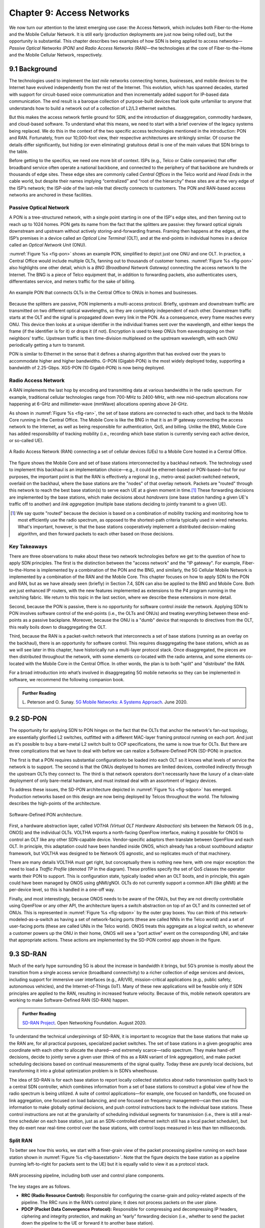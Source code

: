 Chapter 9:  Access Networks
===========================

We now turn our attention to the latest emerging use case: the Access
Network, which includes both Fiber-to-the-Home and the Mobile Cellular
Network. It is still early (production deployments are just now being
rolled out), but the opportunity is substantial. This chapter
describes two examples of how SDN is being applied to access
networks—*Passive Optical Networks (PON)* and *Radio Access Networks
(RAN)*—the technologies at the core of Fiber-to-the-Home and the
Mobile Cellular Network, respectively.


9.1 Background
-------------------

The technologies used to implement the *last mile* networks connecting
homes, businesses, and mobile devices to the Internet have evolved
independently from the rest of the Internet. This evolution, which has
spanned decades, started with support for circuit-based voice
communication and then incrementally added support for IP-based data
communication.  The end result is a baroque collection of
purpose-built devices that look quite unfamiliar to anyone that
understands how to build a network out of a collection of L2/L3
ethernet switches.

But this makes the access network fertile ground for SDN, and the
introduction of disaggregation, commodity hardware, and cloud-based
software. To understand what this means, we need to start with a brief
overview of the legacy systems being replaced. We do this in the
context of the two specific access technologies mentioned in the
introduction: PON and RAN. Fortunately, from our 10,000-foot view,
their respective architectures are strikingly similar. Of course the
details differ significantly, but hiding (or even eliminating)
gratuitous detail is one of the main values that SDN brings to the
table.

Before getting to the specifics, we need one more bit of context. ISPs
(e.g., Telco or Cable companies) that offer broadband service often
operate a national backbone, and connected to the periphery of that
backbone are hundreds or thousands of edge sites.  These edge sites
are commonly called *Central Offices* in the Telco world and *Head
Ends* in the cable world, but despite their names implying
“centralized” and “root of the hierarchy” these sites are at the very
edge of the ISP’s network; the ISP-side of the last-mile that directly
connects to customers. The PON and RAN-based access networks are
anchored in these facilities.

Passive Optical Network 
~~~~~~~~~~~~~~~~~~~~~~~

A PON is a tree-structured network, with a single point starting in
one of the ISP's edge sites, and then fanning out to reach up to 1024
homes. PON gets its name from the fact that the splitters are passive:
they forward optical signals downstream and upstream without actively
storing-and-forwarding frames. Framing then happens at the edges, at
the ISP’s premises in a device called an *Optical Line Terminal*
(OLT), and at the end-points in individual homes in a device called an
*Optical Network Unit* (ONU).

:numref:`Figure %s <fig-pon>` shows an example PON, simplified to
depict just one ONU and one OLT. In practice, a Central Office would
include multiple OLTs, fanning out to thousands of customer homes.
:numref:`Figure %s <fig-pon>` also highlights one other detail, which
is a *BNG (Broadband Network Gateway)* connecting the access network
to the Internet. The BNG is a piece of Telco equipment that, in
addition to forwarding packets, also authenticates users,
differentiates service, and meters traffic for the sake of billing.
  
.. _fig-pon:
.. figure:: access/Slide1.png
   :width: 600px
   :align: center

   An example PON that connects OLTs in the Central Office 
   to ONUs in homes and businesses.

Because the splitters are passive, PON implements a multi-access
protocol. Briefly, upstream and downstream traffic are transmitted on
two different optical wavelengths, so they are completely independent
of each other. Downstream traffic starts at the OLT and the signal is
propagated down every link in the PON. As a consequence, every frame
reaches every ONU. This device then looks at a unique identifier in
the individual frames sent over the wavelength, and either keeps the
frame (if the identifier is for it) or drops it (if not). Encryption
is used to keep ONUs from eavesdropping on their neighbors’ traffic.
Upstream traffic is then time-division multiplexed on the upstream
wavelength, with each ONU periodically getting a turn to transmit.

PON is similar to Ethernet in the sense that it defines a sharing
algorithm that has evolved over the years to accommodate higher and
higher bandwidths. G-PON (Gigabit-PON) is the most widely deployed
today, supporting a bandwidth of 2.25-Gbps. XGS-PON (10 Gigabit-PON)
is now being deployed.

Radio Access Network
~~~~~~~~~~~~~~~~~~~~

A RAN implements the last hop by encoding and transmitting data at
various bandwidths in the radio spectrum.  For example, traditional
cellular technologies range from 700-MHz to 2400-MHz, with new
mid-spectrum allocations now happening at 6-GHz and millimeter-wave
(mmWave) allocations opening above 24-GHz.

As shown in :numref:`Figure %s <fig-ran>`, the set of base stations
are connected to each other, and back to the Mobile Core running in
the Central Office. The Mobile Core is like the BNG in that it is an
IP gateway connecting the access network to the Internet, as well as
being responsible for authentication, QoS, and billing. Unlike the
BNG, Mobile Core has added responsibility of tracking mobility (i.e.,
recording which base station is currently serving each active device,
or so-called UE).

.. _fig-ran:
.. figure:: access/Slide2.png
   :width: 700px
   :align: center

   A Radio Access Network (RAN) connecting a set of cellular devices 
   (UEs) to a Mobile Core hosted in a Central Office.

The figure shows the Mobile Core and set of base stations
interconnected by a backhaul network. The technology used to implement
this backhaul is an implementation choice—e.g., it could be
ethernet-based or PON-based—but for our purposes, the important point
is that the RAN is effectively a regional (e.g., metro-area)
packet-switched network, overlaid on the backhaul, where the base
stations are the "nodes" of that overlay network. Packets are "routed"
through this network to reach the best base station(s) to serve each
UE at a given moment in time.\ [#]_ These forwarding decisions are
implemented by the base stations, which make decisions about
*handovers* (one base station handing a given UE's traffic off to
another) and *link aggregation* (multiple base stations deciding to
jointly transmit to a given UE).

.. [#] We say quote "routed" because the decision is based on a
       combination of mobility tracking and monitoring how to most
       efficiently use the radio spectrum, as opposed to the
       shortest-path criteria typically used in wired networks. What's
       important, however, is that the base stations cooperatively
       implement a distributed decision-making algorithm, and then
       forward packets to each other based on those decisions.

Key Takeaways
~~~~~~~~~~~~~~~~

There are three observations to make about these two network
technologies before we get to the question of how to apply SDN
principles. The first is the distinction between the "access network"
and the "IP gateway".  For example, Fiber-to-the-Home is implemented
by a combination of the PON and the BNG, and similarly, the 5G
Cellular Mobile Network is implemented by a combination of the RAN and
the Mobile Core. This chapter focuses on how to apply SDN to the PON
and RAN, but as we have already seen (briefly) in Section 7.4, SDN can
also be applied to the BNG and Mobile Core. Both are just enhanced IP
routers, with the new features implemented as extensions to the P4
program running in the switching fabric. We return to this topic in
the last section, where we describe these extensions in more detail.

Second, because the PON is passive, there is no opportunity for
software control *inside* the network. Applying SDN to PON involves
software control of the end-points (i.e., the OLTs and ONUs) and
treating everything between these end-points as a passive
backplane. Moreover, because the ONU is a "dumb" device that responds
to directives from the OLT, this really boils down to disaggregating
the OLT.

Third, because the RAN is a packet-switch network that interconnects a
set of base stations (running as an overlay on the backhaul), there is
an opportunity for software control. This requires disaggregating the
base stations, which as as we will see later in this chapter, have
historically run a multi-layer protocol stack. Once disaggregated, the
pieces are then distributed throughout the network, with some elements
co-located with the radio antenna, and some elements co-located with
the Mobile Core in the Central Office. In other words, the plan is to
both "split" and "distribute" the RAN.

For a broad introduction into what’s involved in disaggregating 5G
mobile networks so they can be implemented in software, we recommend
the following companion book.

.. _reading_5g:
.. admonition:: Further Reading  

   L. Peterson and O. Sunay.
   `5G Mobile Networks: A Systems Approach <https://5g.systemsapproach.org/>`__.
   June 2020. 


9.2 SD-PON
-------------

The opportunity for applying SDN to PON hinges on the fact that the
OLTs that anchor the network's fan-out topology, are essentially
glorified L2 switches, outfitted with a different MAC-layer framing
protocol running on each port. And just as it's possible to buy a
bare-metal L2 switch built to OCP specifications, the same is now true
for OLTs. But there are three complications that we have to deal with
before we can realize a Software-Defined PON (SD-PON) in practice.

The first is that a PON requires substantial configurationto be loaded
into each OLT so it knows what levels of service the network is to
support. The second is that the ONUs deployed to homes are limited
devices, controlled indirectly through the upstream OLTs they connect
to. The third is that network operators don't necessarily have the
luxury of a clean-slate deployment of only bare-metal hardware, and
must instead deal with an assortment of legacy devices.

To address these issues, the SD-PON architecture depicted in
:numref:`Figure %s <fig-sdpon>` has emerged. Production networks based
on this design are now being deployed by Telcos throughout the world.
The following describes the high-points of the architecture.

.. _fig-sdpon:
.. figure:: access/Slide8.png 
    :width: 500px
    :align: center
	    
    Software-Defined PON architecture.

First, a hardware abstraction layer, called *VOTHA (Virtual OLT
Hardware Abstraction)* sits between the Network OS (e.g., ONOS) and
the individual OLTs. VOLTHA exports a north-facing OpenFlow interface,
making it possible for ONOS to control an OLT like any other
SDN-capable device. Vendor-specific adaptors then translate between
OpenFlow and each OLT. In principle, this adaptation could have been
handled inside ONOS, which already has a robust southbound adaptor
framework, but VOLTHA was designed to be Network OS agnostic, and so
replicates much of that machinery.

There are many details VOLTHA must get right, but conceptually there
is nothing new here, with one major exception: the need to load a
*Traffic Profile* (denoted *TP* in the diagram). These profiles
specify the set of QoS classes the operator wants their PON to
support. This is configuration state, typically loaded when an OLT
boots, and in principle, this again could have been managed by ONOS
using gNMI/gNOI.  OLTs do not currently support a common API (like
gNMI) at the per-device level, so this is handled in a one-off way.

Finally, and most interestingly, because ONOS needs to be aware of the
ONUs, but they are not directly controllable using OpenFlow or any
other API, the architecture layers a switch abstraction on top of an
OLT and its connected set of ONUs. This is represented in
:numref:`Figure %s <fig-sdpon>` by the outer gray boxes. You can think
of this network-modeled-as-a-switch as having a set of network-facing
ports (these are called NNIs in the Telco world) and a set of
user-facing ports (these are called UNIs in the Telco world). ONOS
treats this aggregate as a logical switch, so whenever a customer
powers up the ONU in their home, ONOS will see a "port active" event
on the corresponding UNI, and take that appropriate actions. These
actions are implemented by the SD-PON control app shown in the figure.


9.3 SD-RAN
-------------

Much of the early hype surrounding 5G is about the increase in
bandwidth it brings, but 5G’s promise is mostly about the transition
from a single access service (broadband connectivity) to a richer
collection of edge services and devices, including support for
immersive user interfaces (e.g., AR/VR), mission-critical applications
(e.g., public safety, autonomous vehicles), and the Internet-of-Things
(IoT). Many of these new applications will be feasible only if SDN
principles are applied to the RAN, resulting in increased feature
velocity. Because of this, mobile network operators are working to
make Software-Defined RAN (SD-RAN) happen.

.. _reading_sdran:
.. admonition:: Further Reading  
   
   `SD-RAN Project  
   <https://opennetworking.org/sd-ran/>`__. 
   Open Networking Foundation. August 2020. 
   
To understand the technical underpinnings of SD-RAN, it is important
to recognize that the base stations that make up the RAN are, for all
practical purposes, specialized packet switches. The set of base
stations in a given geographic area coordinate with each other to
allocate the shared—and extremely scarce—radio spectrum. They make
hand-off decisions, decide to jointly serve a given user (think of
this as a RAN variant of link aggregation), and make packet scheduling
decisions based on continual measurements of the signal quality. Today
these are purely local decisions, but transforming it into a global
optimization problem is in SDN’s wheelhouse.

The idea of SD-RAN is for each base station to report locally
collected statistics about radio transmission quality back to a
central SDN controller, which combines information from a set of base
stations to construct a global view of how the radio spectrum is being
utilized. A suite of control applications—for example, one focused on
handoffs, one focused on link aggregation, one focused on load
balancing, and one focused on frequency management—can then use this
information to make globally optimal decisions, and push control
instructions back to the individual base stations. These control
instructions are not at the granularity of scheduling individual
segments for transmission (i.e., there is still a real-time scheduler
on each base station, just as an SDN-controlled ethernet switch still
has a local packet scheduler), but they do exert near real-time
control over the base stations, with control loops measured in less
than ten milliseconds.

Split RAN
~~~~~~~~~

To better see how this works, we start with a finer-grain view of the
packet processing pipeline running on each base station shown in
:numref:`Figure %s <fig-basestation>`. Note that the figure depicts
the base station as a pipeline (running left-to-right for packets sent
to the UE) but it is equally valid to view it as a protocol stack.

.. _fig-basestation:
.. figure:: access/Slide3.png 
    :width: 600px
    :align: center
	    
    RAN processing pipeline, including both user and
    control plane components.

The key stages are as follows.

* **RRC (Radio Resource Control):** Responsible for configuring the
  coarse-grain and policy-related aspects of the pipeline. The RRC
  runs in the RAN’s control plane; it does not process packets on the
  user plane.

* **PDCP (Packet Data Convergence Protocol):** Responsible for
  compressing and decompressing IP headers, ciphering and integrity
  protection, and making an “early” forwarding decision (i.e.,
  whether to send the packet down the pipeline to the UE or forward
  it to another base station).

* **RLC (Radio Link Control):** Responsible for segmentation and
  reassembly, including reliably transmitting/receiving segments by
  implementing a form of ARQ (automatic repeat request).

* **MAC (Media Access Control):** Responsible for buffering,
  multiplexing and demultiplexing segments, including all real-time
  scheduling decisions about what segments are transmitted when. Also
  able to make a “late” forwarding decision (i.e., to alternative
  carrier frequencies, including WiFi).

* **PHY (Physical Layer):** Responsible for coding and modulation (as
  discussed in an earlier chapter), including FEC.

The last two stages in :numref:`Figure %s <fig-basestation>` (D/A
conversion and the RF front-end) are beyond the scope of this book.

The next step is to understand how the functionality outlined above is
partitioned between physical elements, and hence, “split” across
centralized and distributed locations. The dominant option has
historically been "no split," with the entire pipeline shown in
:numref:`Figure %s <fig-basestation>` running in the base station.
Going forward, the 3GPP standard has been extended to allow for
multiple split-points, with the partition shown in :numref:`Figure %s
<fig-split-ran>` being actively pursued by the operator-led O-RAN
(Open RAN) Alliance. It is the split we adopt throughout the rest of
this chapter.

.. _fig-split-ran:
.. figure:: access/Slide4.png 
    :width: 600px
    :align: center

    Split-RAN processing pipeline distributed across a
    Central Unit (CU), Distributed Unit (DU), and Radio Unit (RU).

This results in a RAN-wide configuration similar to that shown in
:numref:`Figure %s <fig-ran-hierarchy>`, where a single *Central Unit (CU)*
running in the cloud serves multiple *Distributed Units (DUs)*, each of
which in turn serves multiple *Radio Units (RUs)*. Critically, the RRC
(centralized in the CU) is responsible for only near-real-time
configuration and control decision making, while the Scheduler that is
part of the MAC stage is responsible for all real-time scheduling
decisions.

.. _fig-ran-hierarchy:
.. figure:: access/Slide5.png 
    :width: 350px
    :align: center
	    
    Split-RAN hierarchy, with one CU serving multiple DUs,
    each of which serves multiple RUs.

Because scheduling decisions for radio transmission are made by the
MAC layer in real time, a DU needs to be “near” (within 1ms) the RUs
it manages. (You can't afford to make scheduling decisions based on
out-of-date channel information.) One familiar configuration is to
co-locate a DU and an RU in a cell tower. But when an RU corresponds
to a small cell, many of which might be spread across a modestly-sized
geographic area (e.g., a mall, campus, or factory), then a single DU
would likely service multiple RUs. The use of mmWave in 5G is likely
to make this later configuration all the more common.
    
RAN Intelligent Controller
~~~~~~~~~~~~~~~~~~~~~~~~~~

The RRU, shown in :numref:`Figure %s <fig-basestation>` as part of
each basestation and shown in :numref:`Figure %s <fig-split-ran>` as
part of the CU, represents the control plane of the RAN. The CU-based
configuration naturally maps onto SDN in that control decisions are
made centrally, but the goal is to do more than just recreate the
legacy set of RRU capabilities. We also want to pave the way for
introducing additional control functions, and to do this, SD-RAN
adopts a design that parallels the Network OS / Control App structure
used in other domains (and described throughout this book).

This results in the design depicted in :numref:`Figure %s
<fig-ric-overview>`, where *RAN Intelligent Controller (RIC)* is what
the O-RAN architecture documents call their centralized SDN Controller
(so we adopt this terminology in the discussion that follows). The
"Near-Real Time" qualifier indicates the RIC is part of 10-100ms
control loop implemented in the CU, as opposed to the ~1ms control
loop required by the MAC scheduler running in the DU.

.. _fig-ric-overview:
.. figure:: access/Slide6.png
    :width: 350px
    :align: center

    Where RIC sits in the larger scheme of things...

Drilling down to the next level of detail, :numref:`Figure %s
<fig-ric>` shows an exemplar implementation based on a retargeting of
ONOS for the SD-RAN use case.

.. _fig-ric:
.. figure:: access/Slide7.png
    :width: 400px
    :align: center

    3GPP-compliant RAN Intelligent Controller (RIC) built by adapting
    and extending ONOS.

Most notably, the ONOS-based RIC supports a set of RAN-specific north-
and south-facing interfaces, similar in spirit (but not detail) to the
interfaces described in earlier chapters (e.g., gNMI, gNOI,
OpenFlow). We discuss these interfaces in the next subsection.

.. sidebar:: O-RAN Alliance

   3GPP (3rd Generation Partnership Project) has been responsible for
   standardizing the mobile cellular network ever since 3G, and
   O-RAN (Open-RAN Alliance) is a consortium of mobile network
   operators defining an SDN-based implementation strategy for 5G.

   If you are wondering why there is an O-RAN Alliance in the first
   place, given that 3GPP is already the standardization body responsible
   for interoperability across the global cellular network.  The answer
   is that over time 3GPP has become a vendor-dominated organization,
   whereas O-RAN was created more recently by network operators. (AT&T
   and China Mobile were the founding members.) O-RAN’s goal is to
   catalyze a software-based implementation that breaks the vendor
   lock-in that dominates today’s marketplace. The E2 interface in
   particular, which is architected around the idea of supporting
   different Service Models, is central to this strategy. Whether the
   operators will be successful in their ultimate goal is yet to be
   seen.

As for the core, ONOS-based RIC takes advantage of the Topology
Service (among others) described in Chapter 6, but it also introduces
two new services: *Control* and *Telemetry*. The Control Service,
which builds on the Atomix key/value store, manages the control state
for all the base stations and user devices, including which base
station is serving each user device, as well as the set of “potential
links” that could connect the device.  The Telemetry Service, which
builds on a *Time Series Database (TSDB)*, tracks all the link quality
information being reported back by the RAN elements. Various of the
control applications then analyze this data to make informed decisions
about how the RAN can best meet its data delivery objectives.

The example Control Apps (xApps) in :numref:`Figure %s <fig-ric>`
include a range of possibilities, but are not intended to be an
exhaustive list.  These functions—Link Aggregation Control,
Interference Management, Load Balancing, and Handover Control—are
currently implemented by individual base stations with only local
visibility, but they have global consequences. The SDN approach is to
collect the available input data centrally, make a globally optimal
decision, and then push the respective control parameters back to the
base stations for execution.

RIC Interfaces
~~~~~~~~~~~~~~~~~~~

Returning to the three interfaces called out in :numref:`Figure %s
<fig-ric>`, each serves a purpose similar to the interfaces described
in earlier chapters. The first two, **A1** and **E2**, are
3GPP-defined. The third, denoted **xApp SDK** in :numref:`Figure %s
<fig-ric>`, is specific to the ONOS-based implementation (and similar
in spirit to Flow Objectives).

The A1 interface provides a means for the mobile operator's
management plane—typically called the *OSS/BSS (Operations Support
System / Business Support System)* in the Telco world—to configure the
RAN.  We have not discussed the Telco OSS/BSS up to this point, but it
safe to assume such a component sits at the top of any Telco software
stack. It is the source of all configuration settings and business
logic needed to operate a network. You can think of it as the RAN
counterpart to gNMI/gNOI.

The E2 interface that the Near-RT RIC uses to control the underlying
RAN elements. You can think of it as the RAN counterpart to
OpenFlow. A requirement of the E2 interface is that it be able to
connect the Near-RT RIC to different types of RAN elements. This range
is reflected in the API, which revolves around a *Service Model*
abstraction. The idea is that each RAN element advertises a Service
Model, which effectively defines the set of RAN Functions the element
is able to support. The RIC then issues a combination of the following
four operations against this Service Model.

* **Report:** RIC asks the element to report a function-specific value setting.
* **Insert:** RIC instructs the element to activate a user plane function.
* **Control:** RIC instructs the element to activate a control plane function.
* **Policy:** RIC sets a policy parameter on one of the activated functions.

Of course, it is the RAN element, through its published Service Model,
that defines the relevant set of functions that can be activated, the
variables that can be reported, and policies that can be set.

Taken together, the A1 and E2 interfaces complete two of the three
major control loops of the RAN: the outer (non-real-time) loop has the
Non-RT RIC as its control point and the middle (near-real-time) loop
has the Near-RT RIC as its control point. The third (inner) control
loop, which is not shown in :numref:`Figure %s <fig-ric>`, runs inside
the DU: It includes the real-time Scheduler embedded in the MAC stage
of the RAN pipeline. The two outer control loops have rough time
bounds of >>1sec and >10ms, respectively, and the real-time control
loop is assumed to be <1ms.

This raises the question of how specific functionality is distributed
between the Non-RT RIC, Near-RT RIC, and DU. Starting with the second
pair (i.e., the two inner loops), it is important to recognize that
not all RRM functions can be centralized. After horizontal and
vertical CUPS disaggregation, the RRM functions are split between CU-C
and DU. For this reason, the SDN-based vertical disaggregation focuses
on centralizing CU-C-side RRM functions in the Near-RT RIC.

Turning to the outer two control loops, the Near RT-RIC opens the
possibility of introducing policy-based RAN control, whereby
interrupts (exceptions) to operator-defined policies would signal the
need for the outer loop to become involved. For example, one can
imagine developing learning-based controls, where the inference
engines for these controls would run as applications on the Near
RT-RIC, and their non-real-time learning counterparts would run
elsewhere. The Non-RT RIC would then interact with the Near-RT RIC to
deliver relevant operator policies from the Management Plane to the
Near RT-RIC over the A1 interface.

Finally, the xApp SDK, which in principle is the RAN counterpart of
Flow Objectives, is specific to the ONOS-based implementation. It is
currently little more than a "pass through" of the E1 interface, which
implies the xApps must be aware of the available Service Models. This
is problematic in that it implicitly couples applications with
devices, but defining a device-agnostic version is still a
work-in-progress.
 
9.4  Relationship to SD-Fabric
-----------------------------------

Circle back to SD-Fabric and especially ``fabric.p4``, where we
implement UPF and BNG.
